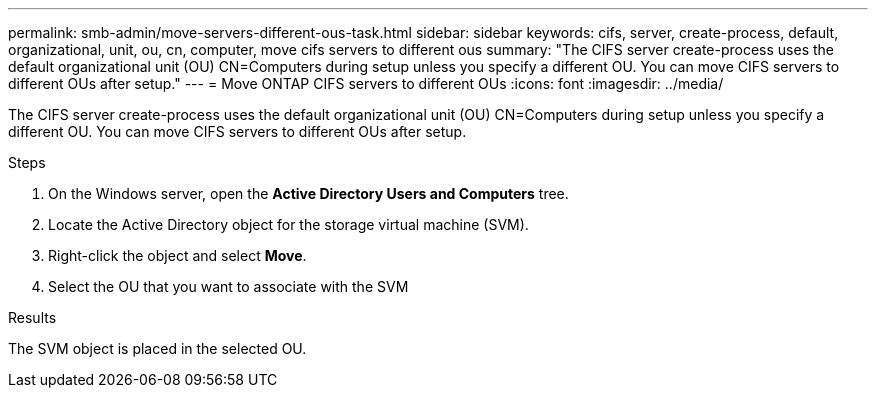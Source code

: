 ---
permalink: smb-admin/move-servers-different-ous-task.html
sidebar: sidebar
keywords: cifs, server, create-process, default, organizational, unit, ou, cn, computer, move cifs servers to different ous
summary: "The CIFS server create-process uses the default organizational unit (OU) CN=Computers during setup unless you specify a different OU. You can move CIFS servers to different OUs after setup."
---
= Move ONTAP CIFS servers to different OUs
:icons: font
:imagesdir: ../media/

[.lead]
The CIFS server create-process uses the default organizational unit (OU) CN=Computers during setup unless you specify a different OU. You can move CIFS servers to different OUs after setup.

.Steps

. On the Windows server, open the *Active Directory Users and Computers* tree.
. Locate the Active Directory object for the storage virtual machine (SVM).
. Right-click the object and select *Move*.
. Select the OU that you want to associate with the SVM

.Results

The SVM object is placed in the selected OU.

// 2025 May 13, ONTAPDOC-2981